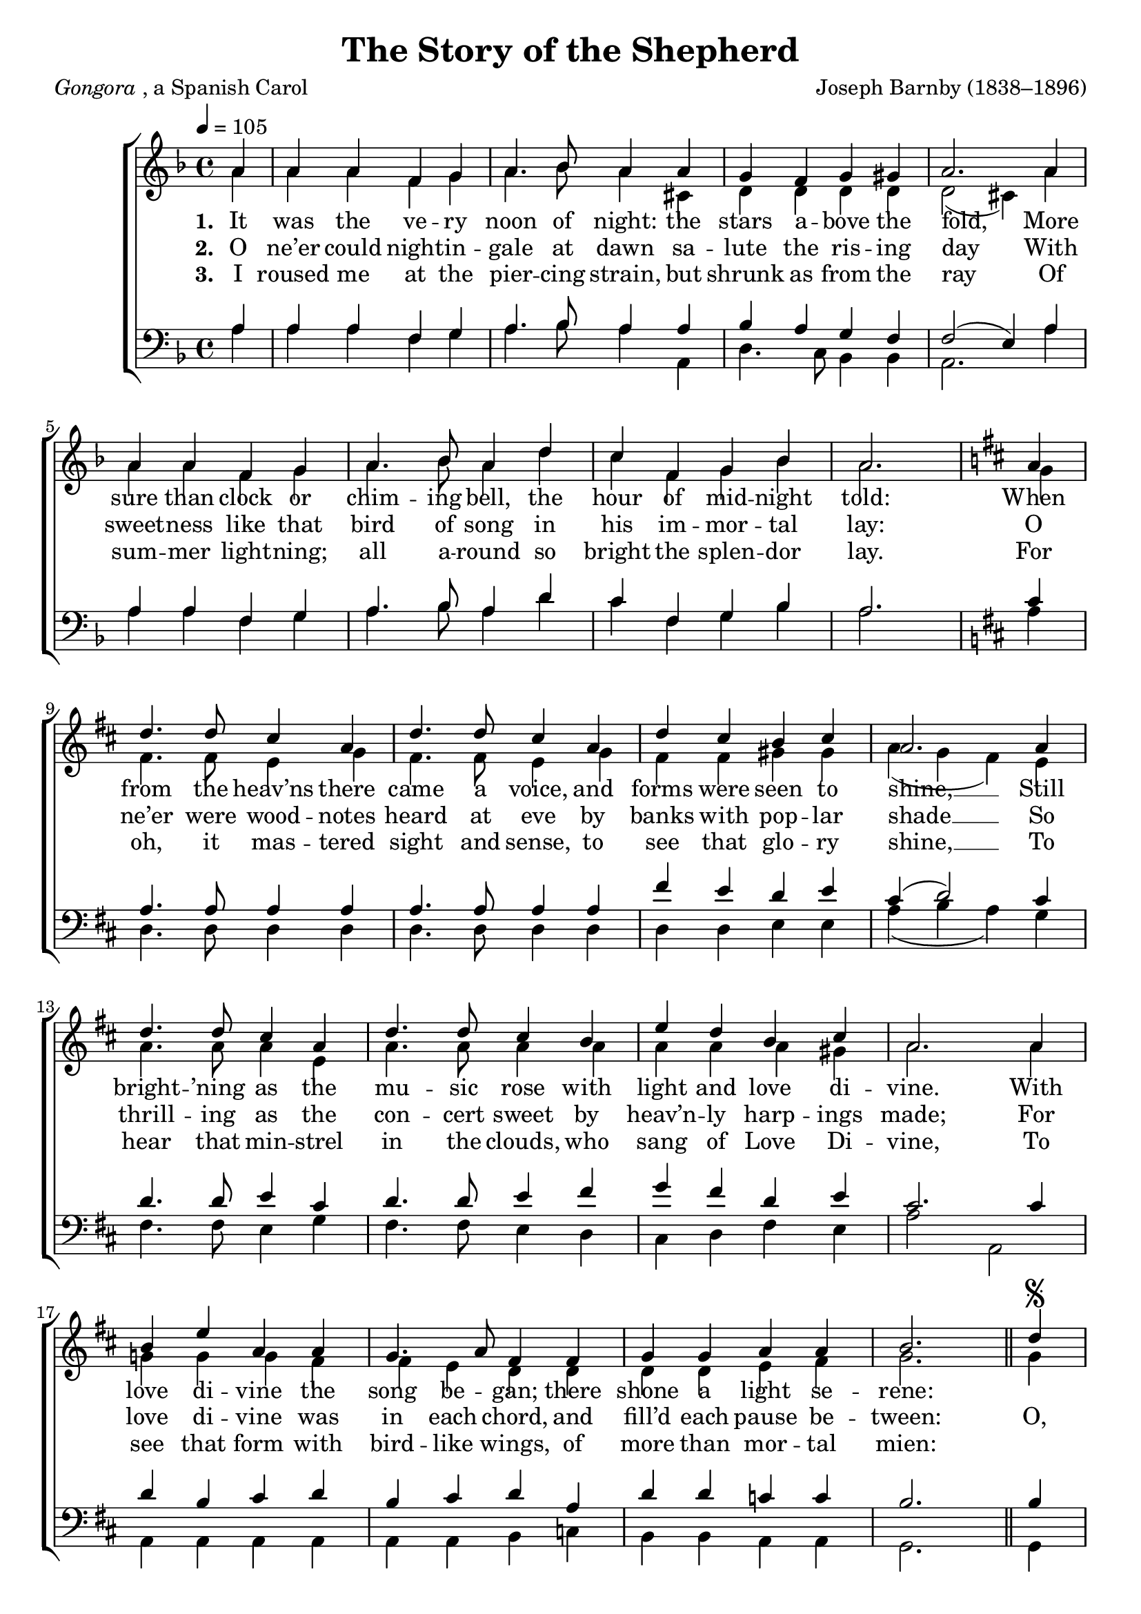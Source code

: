 ﻿\version "2.14.2"

songTitle = "The Story of the Shepherd"
songPoet = \markup{\italic{Gongora}, a Spanish Carol}
songTranslator = "tr. by Archdeacon Churton"
tuneComposer = "Joseph Barnby (1838–1896)"
tuneSource = \markup {from \italic {Christmas Carols, New and Old}}

global = {
    \key f \major
    \time 4/4
    \autoBeamOff
    \tempo 4 = 105
}

sopMusic = \relative c' {
  \partial 4 a'4 |
  a a f g |
  a4. bes8 a4 a |
  g f g gis |
  a2.  a4 |
  
  a a f g |
  a4. bes8 a4 d |
  c f, g bes |
  a2. \bar "|" \key d\major a4 |
  d4. d8 cis4 a |
  
  d4. d8 cis4 a |
  d cis b cis |
  a2.  a4 |
  d4. d8 cis4 a |
  d4. d8 cis4 b |
  
  e4 d b cis |
  a2.  a4 |
  b e a, a |
  g4. a8 fis4 fis |
  g g a a |
  
  b2. \bar"||" d4\segno |
  cis4. b8 a4 d |
  cis4. b8 a4 b |
  g fis fis e |
  
  a2.  d4 |
  cis4. b8 a4 d |
  cis b a b |
  a g8[ fis] e4. e8 |
  d1 \bar ":|" 
  \once \override Score.RehearsalMark #'break-visibility = #end-of-line-visible
  \once \override Score.RehearsalMark #'self-alignment-X = #RIGHT
  \mark "Fine."
  
  
  
  
  a'4 |
  a a f g |
  a4. bes8 a4 a |
  g f g gis |
  a2.  a4 |
  
  a a f g |
  a4. bes8 a4 d |
  c f, g bes |
  a2. \bar "|" \key d\major a4 |
  d4. d8 cis4 a |
  
  d4. d8 cis4 a |
  d cis b cis |
  a2.  a4 |
  d4. d8 cis4 a |
  d4. d8 cis4 b |
  
  e4 d b cis |
  a2. a4 |
  b e a, a |
  g4. a8 fis4 fis |
  g g a a |
  
  b2. \bar"||"
  \once \override Score.RehearsalMark #'break-visibility = #end-of-line-visible
  \once \override Score.RehearsalMark #'self-alignment-X = #RIGHT
  \mark "D.S. al Fine"
}
sopWords = \lyricmode {
  
}

altoMusic = \relative c' {
  a'4 |
  a a f g |
  a4. bes8 a4 cis, |
  d d d d |
  d2( cis4) a' |
  
  a a f g |
  a4. bes8 a4 d |
  c f, g bes |
  a2. g4 |
  fis4. fis8 e4 g |
  
  fis4. fis8 e4 g |
  fis fis gis gis |
  a( g fis) e |
  a4. a8 a4 e |
  a4. a8 a4 a |
  
  a a a gis |
  a2. a4 |
  g! g g fis |
  fis e d d |
  d d e fis |
  
  g2. g4 |
  g4. g8 fis4 e |
  e g fis fis |
  e d d cis |
  
  d2. d4 |
  e e e d8[ e] |
  fis[ a,] b[ cis] d4 d |
  fis d d cis |
  d1 |
  
  
  
  
  a'4 |
  a a f g |
  a4. bes8 a4 cis, |
  d d d d |
  d2( cis4) a' |
  
  a a f g |
  a4. bes8 a4 d |
  c f, g bes |
  a2. g4 |
  fis4. fis8 e4 g |
  
  fis4. fis8 e4 g |
  fis fis gis gis |
  a( g fis) e |
  a4. a8 a4 e |
  a4. a8 a4 a |
  
  a a a gis |
  a2. a4 |
  g! g g fis |
  fis e d d |
  d d e fis |
  
  g2.
}

  
altoWords = \lyricmode {
  
  \set stanza = #"1. "
  It was the ve -- ry noon of night: the stars a -- bove the fold,
  More sure than clock or chim -- ing bell, the hour of mid -- night told:
  When from the heav’ns there came a voice, and forms were seen \set associatedVoice = "basses" to shine, __
  \unset associatedVoice
  Still bright -- ’ning as the mu -- sic rose with light and love di -- vine.
  With love di -- vine the song be -- gan; there shone a light se -- rene:
  
  
  
  \repeat unfold 28 \skip1
  \set stanza = #"4. "
  When once the rapt -- urous trance was past, that so my sense could bind,
  I left my sheep to Him whose care breathed in the west -- ern wind;
  I left them, for in -- stead of snow, I trod on blade \set associatedVoice = "basses" and flow’r, __
  \unset associatedVoice
  And ice dis -- solved in star -- ry rays at morn -- ing’s gra -- cious hour,
  Re -- veal -- ing where on earth the steps of Love Di -- vine had been;
}
altoWordsII = \lyricmode {
  
%\markup\italic
  \set stanza = #"2. "
  O ne’er could night -- in -- gale at dawn sa -- lute the ris -- ing day
  With sweet -- ness like that bird of song in his im -- mor -- tal lay:
  O ne’er were wood -- notes heard at eve by banks with pop -- \set associatedVoice = "basses" lar shade __
  \unset associatedVoice
  So thrill -- ing as the con -- cert sweet by heav’n -- ly harp -- ings made;
  
  For love di -- vine was in each chord, and fill’d each pause be -- tween:  
  
  O, who hath heard what I have heard, or seen what I have seen?
  O, who hath heard what I have heard, or seen what I have seen?
  
  \set stanza = #"5. "
  I hast -- en’d to a low -- roofed shed, for so the An -- gel bade;
  And bowed be -- fore the low -- ly rack where Love Di -- vine was laid:
  A new -- born Babe, like ten -- der Lamb, with Li -- on’s strength \set associatedVoice = "basses" there smiled; __
  \unset associatedVoice
  For Li -- on’s strength, im -- mort -- al might, was in that new -- born Child;
  That Love Di -- vine in child -- like form had God for -- ev -- er been:
}
altoWordsIII = \lyricmode {
  
  \set stanza = #"3. "
  I roused me at the pier -- cing strain, but shrunk as from the ray
  Of sum -- mer light -- ning; all a -- round so bright the splen -- dor lay.
  For oh, it mas -- tered sight and sense, to see that glo -- \set associatedVoice = "basses" ry shine, __
  \unset associatedVoice
  To hear that min -- strel in the clouds, who sang of Love Di -- vine,
  To see that form with bird -- like wings, of more than mor -- tal mien:
  
  
}
altoWordsIV = \lyricmode {
}
altoWordsV = \lyricmode {
}
altoWordsVI = \lyricmode {
  \set stanza = #"6. "
  \set ignoreMelismata = ##t
}
tenorMusic = \relative c' {
  a4 |
  a a f g |
  a4. bes8 a4 a |
  bes a g f |
  f2( e4) a |
  
  a a f g |
  a4. bes8 a4 d |
  c f, g bes |
  a2. \key d\major cis4 |
  a4. a8 a4 a |
  
  a4. a8 a4 a |
  fis' e d e |
  cis( d2) cis4 |
  d4. d8 e4 cis |
  d4. d8 e4 fis |
  
  g fis d e |
  cis2. cis4 |
  d b cis d |
  b cis d a |
  d d c c |
  
  b2. b4 |
  cis4 e a, b |
  cis e a, fis |
  b a8[ b] a4 a |
  
  a2. a4 |
  a gis a fis8[ g] |
  a[ cis] d[ e] fis4 e |
  a, b8[ a] g4 g |
  fis1 |
  
  
  
  
  a4 |
  a a f g |
  a4. bes8 a4 a |
  bes a g f |
  f2( e4) a |
  
  a a f g |
  a4. bes8 a4 d |
  c f, g bes |
  a2. \key d\major cis4 |
  a4. a8 a4 a |
  
  a4. a8 a4 a |
  fis' e d e |
  cis( d2) cis4 |
  d4. d8 e4 cis |
  d4. d8 e4 fis |
  
  g fis d e |
  cis2. cis4 |
  d b cis d |
  b cis d a |
  d d c c |
  
  b2.
}
tenorWords = \lyricmode {

}

bassMusic = \relative c {
  a'4 |
  a a f g |
  a4. bes8 a4 a, |
  d4. c8 bes4 bes |
  a2. a'4 |
  
  a a f g |
  a4. bes8 a4 d |
  c f, g bes |
  a2. \key d\major a4 |
  d,4. d8 d4 d |
  
  d4. d8 d4 d |
  d d e e |
  a( b a) g |
  fis4. fis8 e4 g |
  fis4. fis8 e4 d |
  
  cis4 d fis e |
  a2 a, |
  a4 a a a |
  a a b c |
  b b a a |
  
  g2. g4 |
  a cis d gis, |
  a cis d dis |
  e fis8[ g] a4 g |
  
  fis2. f4 |
  e d cis b |
  a g fis g |
  a a a a |
  d1 |
  
  
  
  
  a'4 |
  a a f g |
  a4. bes8 a4 a, |
  d4. c8 bes4 bes |
  a2. a'4 |
  
  a a f g |
  a4. bes8 a4 d |
  c f, g bes |
  a2. \key d\major a4 |
  d,4. d8 d4 d |
  
  d4. d8 d4 d |
  d d e e |
  a( b a) g |
  fis4. fis8 e4 g |
  fis4. fis8 e4 d |
  
  cis4 d fis e |
  a2 a, |
  a4 a a a |
  a a b c |
  b b a a |
  
  g2.
}

  

\bookpart { 
\header {
  title = \songTitle
  poet = \songPoet
  translator = \songTranslator
  composer = \tuneComposer
  source = \tuneSource
}

\score {
  <<
   \new ChoirStaff <<
%    \new Lyrics = sopranos \with { \override VerticalAxisGroup #'nonstaff-relatedstaff-spacing = #'((basic-distance . 1)) }
    \new Staff = women <<
      \new Voice = "sopranos" { \voiceOne << \global \sopMusic >> }
      \new Voice = "altos" { \voiceTwo << \global \altoMusic >> }
    >>
    \new Staff = men <<
      \clef bass
      \new Voice = "tenors" { \voiceOne << \global \tenorMusic >> }
      \new Voice = "basses" { \voiceTwo << \global \bassMusic >> }
    >>
    \new Lyrics \with { alignAboveContext = #"women" \override VerticalAxisGroup #'nonstaff-relatedstaff-spacing = #'((basic-distance . 1))} \lyricsto "sopranos" \sopWords
     \new Lyrics = "altosVI"  \with { alignBelowContext = #"women" \override VerticalAxisGroup #'nonstaff-relatedstaff-spacing = #'((basic-distance . 1))} \lyricsto "tenors" \altoWordsVI
    \new Lyrics = "altosV"  \with { alignBelowContext = #"women" \override VerticalAxisGroup #'nonstaff-relatedstaff-spacing = #'((basic-distance . 1))} \lyricsto "tenors" \altoWordsV
    \new Lyrics = "altosIV"  \with { alignBelowContext = #"women" \override VerticalAxisGroup #'nonstaff-relatedstaff-spacing = #'((basic-distance . 1))} \lyricsto "tenors" \altoWordsIV
    \new Lyrics = "altosIII"  \with { alignBelowContext = #"women" \override VerticalAxisGroup #'nonstaff-relatedstaff-spacing = #'((basic-distance . 1))} \lyricsto "tenors" \altoWordsIII
    \new Lyrics = "altosII"  \with { alignBelowContext = #"women" \override VerticalAxisGroup #'nonstaff-relatedstaff-spacing = #'((basic-distance . 1))} \lyricsto "tenors" \altoWordsII
    \new Lyrics = "altos"  \with { alignBelowContext = #"women" \override VerticalAxisGroup #'nonstaff-relatedstaff-spacing = #'((padding . -0.9))} \lyricsto "tenors" \altoWords
   \new Lyrics \with { alignAboveContext = #"men" \override VerticalAxisGroup #'nonstaff-relatedstaff-spacing = #'((basic-distance . 1)) } \lyricsto "tenors" \tenorWords
  >>
  >>
  \layout { }
  \midi {
    \set Staff.midiInstrument = "flute" 
    %\context { \Voice \remove "Dynamic_performer" }
  }
}
}

